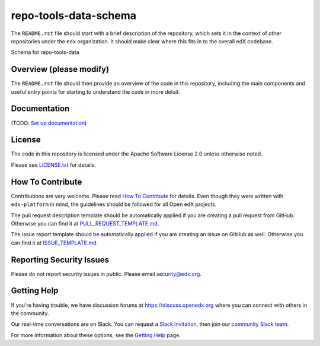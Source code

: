 repo-tools-data-schema
=============================

|pypi-badge| |travis-badge| |codecov-badge| |doc-badge| |pyversions-badge|
|license-badge|

The ``README.rst`` file should start with a brief description of the repository,
which sets it in the context of other repositories under the ``edx``
organization. It should make clear where this fits in to the overall edX
codebase.

Schema for repo-tools-data

Overview (please modify)
------------------------

The ``README.rst`` file should then provide an overview of the code in this
repository, including the main components and useful entry points for starting
to understand the code in more detail.

Documentation
-------------

(TODO: `Set up documentation <https://openedx.atlassian.net/wiki/spaces/DOC/pages/21627535/Publish+Documentation+on+Read+the+Docs>`_)

License
-------

The code in this repository is licensed under the Apache Software License 2.0 unless
otherwise noted.

Please see `LICENSE.txt <LICENSE.txt>`_ for details.

How To Contribute
-----------------

Contributions are very welcome.
Please read `How To Contribute <https://github.com/edx/edx-platform/blob/master/CONTRIBUTING.rst>`_ for details.
Even though they were written with ``edx-platform`` in mind, the guidelines
should be followed for all Open edX projects.

The pull request description template should be automatically applied if you are creating a pull request from GitHub. Otherwise you
can find it at `PULL_REQUEST_TEMPLATE.md <.github/PULL_REQUEST_TEMPLATE.md>`_.

The issue report template should be automatically applied if you are creating an issue on GitHub as well. Otherwise you
can find it at `ISSUE_TEMPLATE.md <.github/ISSUE_TEMPLATE.md>`_.

Reporting Security Issues
-------------------------

Please do not report security issues in public. Please email security@edx.org.

Getting Help
------------

If you're having trouble, we have discussion forums at
https://discuss.openedx.org where you can connect with others in the community.

Our real-time conversations are on Slack. You can request a `Slack
invitation`_, then join our `community Slack team`_.

For more information about these options, see the `Getting Help`_ page.

.. _Slack invitation: https://openedx-slack-invite.herokuapp.com/
.. _community Slack team: https://openedx.slack.com/
.. _Getting Help: https://openedx.org/getting-help

.. |pypi-badge| image:: https://img.shields.io/pypi/v/repo-tools-data-schema.svg
    :target: https://pypi.python.org/pypi/repo-tools-data-schema/
    :alt: PyPI

.. |travis-badge| image:: https://travis-ci.org/edx/repo-tools-data-schema.svg?branch=master
    :target: https://travis-ci.org/edx/repo-tools-data-schema
    :alt: Travis

.. |codecov-badge| image:: https://codecov.io/github/edx/repo-tools-data-schema/coverage.svg?branch=master
    :target: https://codecov.io/github/edx/repo-tools-data-schema?branch=master
    :alt: Codecov

.. |doc-badge| image:: https://readthedocs.org/projects/repo-tools-data-schema/badge/?version=latest
    :target: https://repo-tools-data-schema.readthedocs.io/en/latest/
    :alt: Documentation

.. |pyversions-badge| image:: https://img.shields.io/pypi/pyversions/repo-tools-data-schema.svg
    :target: https://pypi.python.org/pypi/repo-tools-data-schema/
    :alt: Supported Python versions

.. |license-badge| image:: https://img.shields.io/github/license/edx/repo-tools-data-schema.svg
    :target: https://github.com/edx/repo-tools-data-schema/blob/master/LICENSE.txt
    :alt: License
